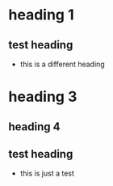 * heading 1
** test heading
- this is a different heading
* heading 3
** heading 4
** test heading
:PROPERTIES:
:ID: 100
:END:
- this is just a test
